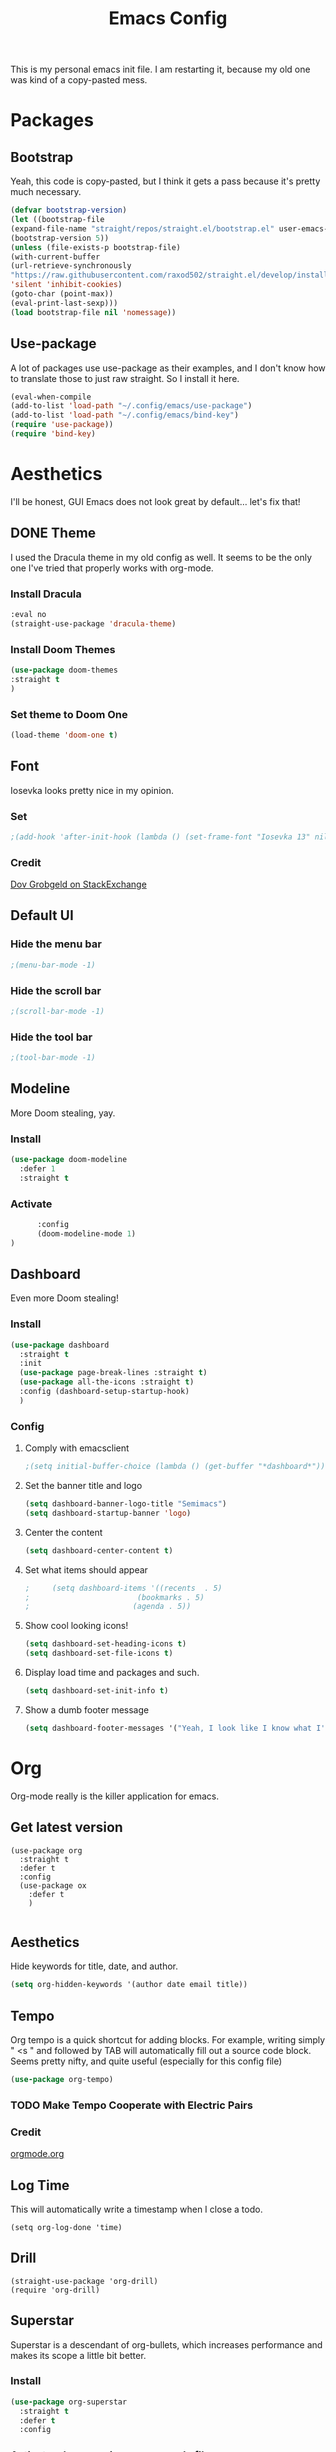 #+title:Emacs Config
#+options: num:0

This is my personal emacs init file. I am restarting it, because my old one was kind of a copy-pasted mess.

* Packages
** Bootstrap
   Yeah, this code is copy-pasted, but I think it gets a pass because it's pretty much necessary.
   #+BEGIN_SRC emacs-lisp
     (defvar bootstrap-version)
     (let ((bootstrap-file
     (expand-file-name "straight/repos/straight.el/bootstrap.el" user-emacs-directory))
     (bootstrap-version 5))
     (unless (file-exists-p bootstrap-file)
     (with-current-buffer
     (url-retrieve-synchronously
     "https://raw.githubusercontent.com/raxod502/straight.el/develop/install.el"
     'silent 'inhibit-cookies)
     (goto-char (point-max))
     (eval-print-last-sexp)))
     (load bootstrap-file nil 'nomessage))

   #+END_SRC
** Use-package
   A lot of packages use use-package as their examples, and I don't know how to translate those to just raw straight. So I install it here.
   #+begin_src emacs-lisp
   (eval-when-compile  
   (add-to-list 'load-path "~/.config/emacs/use-package")
   (add-to-list 'load-path "~/.config/emacs/bind-key")
   (require 'use-package))
   (require 'bind-key)
   #+end_src

* Aesthetics

I'll be honest, GUI Emacs does not look great by default... let's fix that!
** DONE Theme

I used the Dracula theme in my old config as well. It seems to be the only one I've tried that properly works with org-mode.
*** Install Dracula
     #+begin_src emacs-lisp
       :eval no
       (straight-use-package 'dracula-theme)
     #+end_src
*** Install Doom Themes
     #+begin_src emacs-lisp
     (use-package doom-themes
     :straight t
     )
     #+end_src
*** Set theme to Doom One
     #+begin_src emacs-lisp
     (load-theme 'doom-one t)
     #+end_src
     
** Font
Iosevka looks pretty nice in my opinion. 
*** Set
    #+begin_src emacs-lisp
      ;(add-hook 'after-init-hook (lambda () (set-frame-font "Iosevka 13" nil t)))
    #+end_src
*** Credit

    [[https://stackoverflow.com/a/6050987][Dov Grobgeld on StackExchange]]
   
** Default UI
*** Hide the menu bar
    #+begin_src emacs-lisp
    ;(menu-bar-mode -1)
    #+end_src
    
*** Hide the scroll bar
    #+begin_src emacs-lisp
    ;(scroll-bar-mode -1)
    #+end_src
    
*** Hide the tool bar
    #+begin_src emacs-lisp
    ;(tool-bar-mode -1)
    #+end_src
    
** Modeline
More Doom stealing, yay.
*** Install
    #+begin_src emacs-lisp
          (use-package doom-modeline
            :defer 1
            :straight t

    #+end_src
    
*** Activate
    #+begin_src emacs-lisp
            :config
            (doom-modeline-mode 1)
      )
    #+end_src
** Dashboard

Even more Doom stealing!
*** Install
    #+begin_src emacs-lisp
      (use-package dashboard
        :straight t
        :init
        (use-package page-break-lines :straight t)
        (use-package all-the-icons :straight t)
        :config (dashboard-setup-startup-hook)
        )

    #+end_src
    
*** Config
**** Comply with emacsclient
     #+begin_src emacs-lisp
                                               ;(setq initial-buffer-choice (lambda () (get-buffer "*dashboard*")))
     #+end_src
     
**** Set the banner title and logo
     #+begin_src emacs-lisp
       (setq dashboard-banner-logo-title "Semimacs")
       (setq dashboard-startup-banner 'logo)
     #+end_src
     
**** Center the content
     #+begin_src emacs-lisp
       (setq dashboard-center-content t)
     #+end_src
     
**** Set what items should appear
     #+begin_src emacs-lisp
                                               ;     (setq dashboard-items '((recents  . 5)
                                               ;                        (bookmarks . 5)
                                               ;                       (agenda . 5))
     #+end_src
     
**** Show cool looking icons!
     #+begin_src emacs-lisp
       (setq dashboard-set-heading-icons t)
       (setq dashboard-set-file-icons t)
     #+end_src
     
**** Display load time and packages and such.
     #+begin_src emacs-lisp
       (setq dashboard-set-init-info t)
     #+end_src

**** Show a dumb footer message
     #+begin_src emacs-lisp
       (setq dashboard-footer-messages '("Yeah, I look like I know what I'm doing."))
       
     #+end_src
      
* Org
Org-mode really is the killer application for emacs.
** Get latest version
#+begin_src elisp 
  (use-package org
    :straight t
    :defer t
    :config
    (use-package ox
      :defer t
      )
    
#+end_src
** Aesthetics
   Hide keywords for title, date, and author.
   #+begin_src emacs-lisp
   (setq org-hidden-keywords '(author date email title))
   #+end_src
** Tempo
   Org tempo is a quick shortcut for adding blocks. For example, writing simply " <s " and followed by TAB will automatically fill out a source code block. Seems pretty nifty, and quite useful (especially for this config file) 
   
   #+BEGIN_SRC emacs-lisp
     (use-package org-tempo)
   #+END_SRC
*** TODO Make Tempo Cooperate with Electric Pairs
*** Credit
[[https://orgmode.org/manual/Structure-Templates.html][orgmode.org]]
** Log Time
This will automatically write a timestamp when I close a todo.
#+begin_src elisp
  (setq org-log-done 'time)
#+end_src
** Drill
#+begin_src elisp
  (straight-use-package 'org-drill)
  (require 'org-drill)
#+end_src
** Superstar

Superstar is a descendant of org-bullets, which increases performance and makes its scope a little bit better.
*** Install
    #+begin_src emacs-lisp
      (use-package org-superstar
        :straight t
        :defer t
        :config
    #+end_src
    
*** Activate when opening an org-mode file
    #+begin_src emacs-lisp
      (add-hook 'org-mode-hook #'org-superstar-mode)
      )
    #+end_src    
** TOC
#+begin_src elisp
  (use-package toc-org
    :defer t
    :straight t
    :config
    (add-hook 'org-mode-hook 'toc-org-mode)
    )
#+end_src
** TODO Faces
*** Todo
#+begin_src elisp 
                                          ; ((setq )etq org-todo-keyword-faces
                                          ;       '(("TODO" . "green") ("DONE" . "dark gray")
                                          ;         ))
#+end_src
** Capture
*** Templates
#+begin_src elisp 
  (setq org-capture-templates
        '(
        ("c" "Inbox" entry (file+headline "~/org/inbox.org" "Inbox")
        "* TODO %?\n  %i\n")
        ("h" "Homework" entry (file+headline "~/school/homework.org" "Homework")
        "* TODO %?\nDEADLINE: %t")
        ("v" "Vocabulary" entry (file+headline "~/org/vocabulary.org" "Vocabulary")
         "* %?\n** Definition")
        ))

#+end_src
*** Keybind
#+begin_src elisp
  (global-set-key (kbd "C-c x") 'org-capture)
)
#+end_src
*** Refile
#+begin_src elisp
  (setq org-refile-targets '(("~/org/project.org" :maxlevel . 3)
                             ("~/org/defer.org" :level . 1)
                             ))
#+end_src
** Roam
*** Install
#+begin_src elisp
  (use-package org-roam
    :straight t
    :defer t 
    :config
#+end_src
*** Tag Sources
#+begin_src elisp
  (setq org-roam-tag-sources '(prop))
#+end_src
*** Company
#+begin_src elisp
  (straight-use-package 'company-org-roam)
#+end_src
*** Use Ivy
#+begin_src elisp
  (setq org-roam-completion-system 'ivy)
#+end_src
*** Capture Templates
#+begin_src elisp   
  (setq org-roam-capture-templates

            '(("d" "default" plain (function org-roam--capture-get-point)

               "%?"

               :file-name "${slug}"

               :head "#+title: ${title}

    #+date:%u

    #+roam_tags:

    %i"

               :unnarrowed t)

              ))
  )
#+end_src
** Writegood
*** Install
#+begin_src elisp
  (use-package writegood-mode
  :straight t
  :defer t
        
#+end_src
*** Config
#+begin_src elisp
  :config
  (global-set-key (kbd "C-c g") 'writegood-mode)
  )
#+end_src
** Center Window
*** Install
#+begin_src elisp
  (use-package centered-window
  :straight t
  :defer t
  )
#+end_src
*** Config
#+begin_src elisp
(visual-line-mode)
(setq cwm-center-window-width 180)
(centered-window-mode)
#+end_src
** Recur
Org-mode's scheduled dates is pretty lacking, so recur covers most of the gaps.
*** Install
#+begin_src elisp
  (use-package org-recur
    :defer t
    :straight t
  )
#+end_src
** Indentation
   For some reason, org-mode does not auto-indent by default.

   #+begin_src elisp
   (add-hook 'org-mode-hook #'org-indent-mode)
   #+end_src
** Agenda
*** Use
#+begin_src elisp
  (use-package org-agenda :defer t
    :bind
    
#+end_src
*** Keybind
#+begin_src elisp
  ("C-c a" . org-agenda)
  :config
#+end_src
*** Time Grid
#+begin_src elisp
  (setq org-agenda-use-time-grid nil)
  )
#+end_src
** Super Agenda
*** Install
#+begin_src elisp
:eval no
  (use-package org-super-agenda
    :straight t
    :defer t
  )
#+end_src
** Journal
*** Install
#+begin_src elisp
  (use-package org-journal
    :defer t
    :straight t
    :config
  
#+end_src
*** Config
#+begin_src emacs-lisp
    (setq org-journal-dir "~/org/journal")
    (setq org-journal-file-format "%d-%m-%Y.org")
    (setq org-journal-enable-agenda-integration t)
  
#+end_src
*** Keybinds
#+begin_src emacs-lisp 
  :bind ("C-c j" . org-journal-new-entry)
)
#+end_src
* Functionality
** Ido
*** Enable
#+begin_src emacs-lisp
  :eval no
  (setq ido-enable-flex-matching t)
  (setq ido-everywhere t)
  (ido-mode 1)
#+end_src

Credit: [[https://masteringemacs.org/article/introduction-to-ido-mode][masteringemacs.org]]
*** Vertical Hints
#+begin_src emacs-lisp
  :eval no
  (use-package ido-vertical-mode
    :straight t
    :config
    (ido-vertical-mode 1)
    )
#+end_src
** Ivy
#+begin_src elisp
  (use-package ivy :straight t
    :config
    (ivy-mode 1)
    )
#+end_src
** Smex
*** Install
#+begin_src emacs-lisp
  :eval no
  (straight-use-package 'smex)
  (global-set-key (kbd "M-x") 'smex)
#+end_src
** Matching Parens
#+begin_src elisp
  (show-paren-mode t)
#+end_src
** Centaur Tabs
*** Install
#+begin_src emacs-lisp 
(straight-use-package 'centaur-tabs)
(centaur-tabs-mode t)
#+end_src
*** Customization
#+begin_src emacs-lisp
(setq centaur-tabs-set-icons t)
(setq centaur-tabs-style "bar")
#+end_src
** Flymake
Flymake is slightly outdated for eglot, so I have to install the newest version
#+begin_src emacs-lisp
(straight-use-package 'flymake)
#+end_src
** Company
*** Install
#+begin_src emacs-lisp
  (use-package company
    :straight t
    :defer 5
    :config
    (global-company-mode)
#+end_src
*** Extra Backends
#+begin_src emacs-lisp
  (use-package company-go
    :straight t
    :defer t
    )
)
#+end_src
** eglot
*** Install
#+begin_src emacs-lisp
  (use-package eglot
    :straight t
    :defer t
    )
#+end_src
** elfeed
***  Install
#+begin_src emacs-lisp
  (use-package elfeed
    :straight t
    :defer t
    )
#+end_src
*** Feeds
#+begin_src emacs-lisp 
(setq elfeed-feeds
'(("https://xkcd.com/rss.xml" entertainment)
("https://www.distrotube.com/videos/index.xml" technology)
("https://lukesmith.xyz/rss.xml" technology)
("reddit.com/r/emacs/.rss" software)
))
#+end_src
** NotMuch
*** Install
#+begin_src elisp
(straight-use-package 'notmuch)
#+end_src
** Clean Filesystem
#+begin_src elisp
(setq backup-directory-alist `(("." . "~/.config/emacs/saves/")))
#+end_src
** Neotree
*** Install
#+begin_src elisp
  (use-package neotree
    :defer t
    :straight t
   
#+end_src
*** Theme
#+begin_src elisp
  :config
  (setq neo-theme (if (display-graphic-p) 'icons 'arrow))
)
#+end_src
** Edit Server
#+begin_src elisp
  :eval no
  (require 'edit-server)
  (edit-server-start)
#+end_src
* Custom
** Functions 
*** Quicktangle
    org-babel-tangle is too slow, so I wrote my own in go.

    #+begin_src emacs-lisp 
    #+end_src
*** Reload-config
#+begin_src emacs-lisp
  (defun reload-config ()
    (interactive)
    (quicktangle "~/.config/emacs/config.org" "~/.config/emacs/config.el")
    (load-file "~/.config/emacs/config.el")
  )
#+end_src
*** Open-next-line
#+begin_src emacs-lisp 
  (defun open-next-line ()
    (interactive)
    (end-of-line)
    (newline-and-indent)
    )
#+end_src
*** Open-prev-line
#+begin_src emacs-lisp
  (defun open-prev-line ()
    (interactive)
    (beginning-of-line)
    (newline-and-indent)
    (previous-line)
  )

#+end_src
*** Delete Line
#+begin_src emacs-lisp
  (defun delete-line ()
    (interactive)
    (beginning-of-line)
    (kill-line)
    )
#+end_src
* Programming
** Rust
*** Rust-mode
    #+begin_src emacs-lisp
    (straight-use-package 'rust-mode
    :defer t)
    #+end_src
** Go
*** Go-mode
    #+begin_src emacs-lisp
      (straight-use-package 'go-mode
		      
     )
    #+end_src
*** LSP
#+begin_src emacs-lisp 
(add-hook 'go-mode-hook 'eglot-ensure)
#+end_src
** Haskell
*** Haskell-mode
#+begin_src 
(straight-use-package 'haskell-mode)
#+end_src
* Editing
** Aggressive Indent

This plugin is great; it just indents everything as I am typing.
*** Install
    #+begin_src emacs-lisp
      (use-package aggressive-indent
        :defer t
        :straight t

    #+end_src
*** Activate Globally
    #+begin_src emacs-lisp
      :config
      (global-aggressive-indent-mode 1)
      )
    #+end_src
** Electric Indent
Honestly don't know how people live without it.
*** Activate
   #+begin_src emacs-lisp
   (electric-pair-mode 1)
   #+end_src
   
** Line Numbers
** Ace Jump
*** Install
#+begin_src elisp
  :eval no
    (use-package ace-jump-mode
    :defer t
    :straight t
    )
#+end_src
*** Config
#+begin_src elisp
  ;(setq ace-jump-mode-move-keys
        ;(split-string "fjdkslaghrueiwoqprieowpqtyvmcxzbn"))
#+end_src
** Avy
A more modern, flexible interpretation of ace-jump-mode
*** Install
#+begin_src elisp 
  (use-package avy
    :defer t
    :straight t
    )
#+end_src
*** Config
**** Keys
#+begin_src 
(setq avy-keys '(?t ?n ?s ?e ?r ?i ?a ?d ?h ?f ?u ?g ?k ?w ?y ?o))
#+end_src
**** Make background dim
#+begin_src elisp
(setq avy-background t)
#+end_src
** Swiper
Swiper is an amazing alternative to isearch built with ivy.
*** Install
#+begin_src 
(use-package swiper
:defer t
:straight t
)
#+end_src
** Yasnippets
*** Install
#+begin_src elisp
  (use-package yasnippet
    :straight t
    :defer 4
    
#+end_src
*** Activate on programming buffers
#+begin_src elisp
    :config
    (yas-reload-all)
    (add-hook 'prog-mode-hook #'yas-minor-mode)
  
#+end_src
*** Default Snippets
#+begin_src elisp
  (use-package yasnippet-snippets
    :straight t
    ))
#+end_src
* Keybinds
** Hydra
*** Install
#+begin_src emacs-lisp
  (use-package hydra
    :defer t
    :straight t
    )
#+end_src
** Ryo-Modal
*** Install
   #+begin_src emacs-lisp
     (use-package ryo-modal
       :straight t
       :defer t
       :commands ryo-modal-mode
   #+end_src
*** Toggle
    #+begin_src emacs-lisp
      :bind ("<escape>" . ryo-modal-mode)
    #+end_src
*** Cursor Type
#+begin_src elisp
    :config
  (setq ryo-modal-cursor-type 'box)
  (setq-default cursor-type 'bar)
  (setq ryo-modal-cursor-color "red")
#+end_src

*** Movement
   #+begin_src emacs-lisp
         (ryo-modal-keys 
          (:norepeat t)
          ("u" previous-line)
          ("n" backward-char)
          ("e" next-line)
          ("i" forward-char)
          ("y" forward-word)
          ("l" backward-word)
          ("N" beginning-of-line)
          ("I" end-of-line)
          ("o" avy-goto-word-1)
          ("/" swiper)
          )
   #+end_src
*** General
#+begin_src emacs-lisp
   (ryo-modal-keys
    (:norepeat t)
    ("g" keyboard-escape-quit)
    (";" execute-extended-command)
    )
#+end_src
*** Editings
#+begin_src emacs-lisp 
  (ryo-modal-keys
   (:norepeat t)
   ("x" delete-char)
   ("r" open-next-line)
   ("R" open-prev-line)
   ("v" set-mark-command) 
   ("q" undo)
   ("w" kill-ring-save)
   ("p" yank)
   ))
#+end_src
*** Functions
**** Change Word
#+begin_src emacs-lisp
(defun change-word ()
(interactive)
(kill-word 1)
(ryo-modal-mode 0)
)
#+end_src
**** Backward Change Word
#+begin_src emacs-lisp
  (defun backward-change-word ()
    (interactive)
    (backward-kill-word 1)
    (ryo-modal-mode 0)
    )
#+end_src
**** Change Line
#+begin_src emacs-lisp
  (defun change-line ()
    (interactive)
    (delete-line)
    (ryo-modal-mode -1)
    )
#+end_src
*** Leaders
**** Delete
#+begin_src emacs-lisp 
  (ryo-modal-key
   "d" '(
         ("i" kill-word)
         ("n" backward-kill-word)
         ("d" delete-line)
         ("r" kill-region)
         ))
#+end_src
**** Change
#+begin_src emacs-lisp
  (ryo-modal-key 
   "c" '(
         ("i" change-word)
         ("n" backward-change-word)
         ("u" capitalize-word "capitalize")
         ("e" downcase-word "lowercase")
         ("c" change-line "line")
         ("r" kill-region "region")
  ))
#+end_src
**** Main Leader
***** Org
#+begin_src elisp
  (defhydra org-leader (:color blue)
    "Org"
    ("a" org-agenda "Agenda")
    ("j" org-journal-new-entry "Journal")
    ("c" org-capture "Capture")
    )
#+end_src
***** Roam
#+begin_src elisp
  (defhydra roam-leader (:color blue)
    "Roam"
    ("f" org-roam-find-file "Find File")
    )
#+end_src
***** File
#+begin_src elisp
  (defhydra file-leader (:color blue)
    "File"
    ("f" find-file "Find File")
    ("s" save-buffer "Save")
    ("b" switch-to-buffer "Switch Buffer")
    ("d" dired "Dired")
    )
#+end_src
***** Activate
#+begin_src elisp
  (ryo-modal-key 
   "SPC" :hydra
   '(hydra-leader (:color blue)
                  "Leader"
                  ("o" org-leader/body "Org")
                  ("r" roam-leader/body "Roam")
                  ("f" file-leader/body "File")
                  ("TAB" other-window "Switch window")
  ))
#+end_src
**** Major Mode
***** Install
#+begin_src elisp
(straight-use-package 'major-mode-hydra)
#+end_src
***** Keybind
#+begin_src elisp
  (ryo-modal-set-key (kbd "RET") 'major-mode-hydra)
#+end_src
***** Elisp
#+begin_src elisp
(major-mode-hydra-define emacs-lisp-mode nil
("Eval"
   (("e b" eval-buffer "buffer")
    ("e d" eval-defun "defun")
    ("e r" eval-region "region"))
   "REPL"
   (("I" ielm "ielm"))
   "Doc"
   (("d d" describe-foo-at-point "thing-at-pt")
    ("d f" describe-function "function")
    ("d v" describe-variable "variable")
    ("d i" info-lookup-symbol "info lookup"))))
#+end_src
***** Org
#+begin_src elisp
  (major-mode-hydra-define org-mode (:color blue)
    ("tree"
     (("a" org-archive-subtree "archive")
      ("t" org-todo "toggle todo")
      ("r" org-refile "refile")
      )
     "schedule"
     (("s t" org-time-stamp "timestamp")
      ("s s" org-schedule "schedule")
      ("s d" org-deadline "deadline")
      )
     )
  )
#+end_src
*** Global Activation
#+begin_src emacs-lisp
  (add-hook 'text-mode-hook #'ryo-modal-mode)
  (add-hook 'prog-mode-hook #'ryo-modal-mode)
#+end_src
** Global
Map C-ESC to keyboard-escape-quit

#+begin_src emacs-lisp
  (global-set-key (kbd "C-<escape>") 'keyboard-escape-quit)
#+end_src
** Which Key
Which Key tells me what keybindings are available

*** Install
#+begin_src emacs-lisp
  (use-package which-key
    :straight t
    
#+end_src

*** Config
#+begin_src emacs-lisp
  :config
  (which-key-mode)
  (setq which-key-idle-delay .5)
  )
#+end_src

